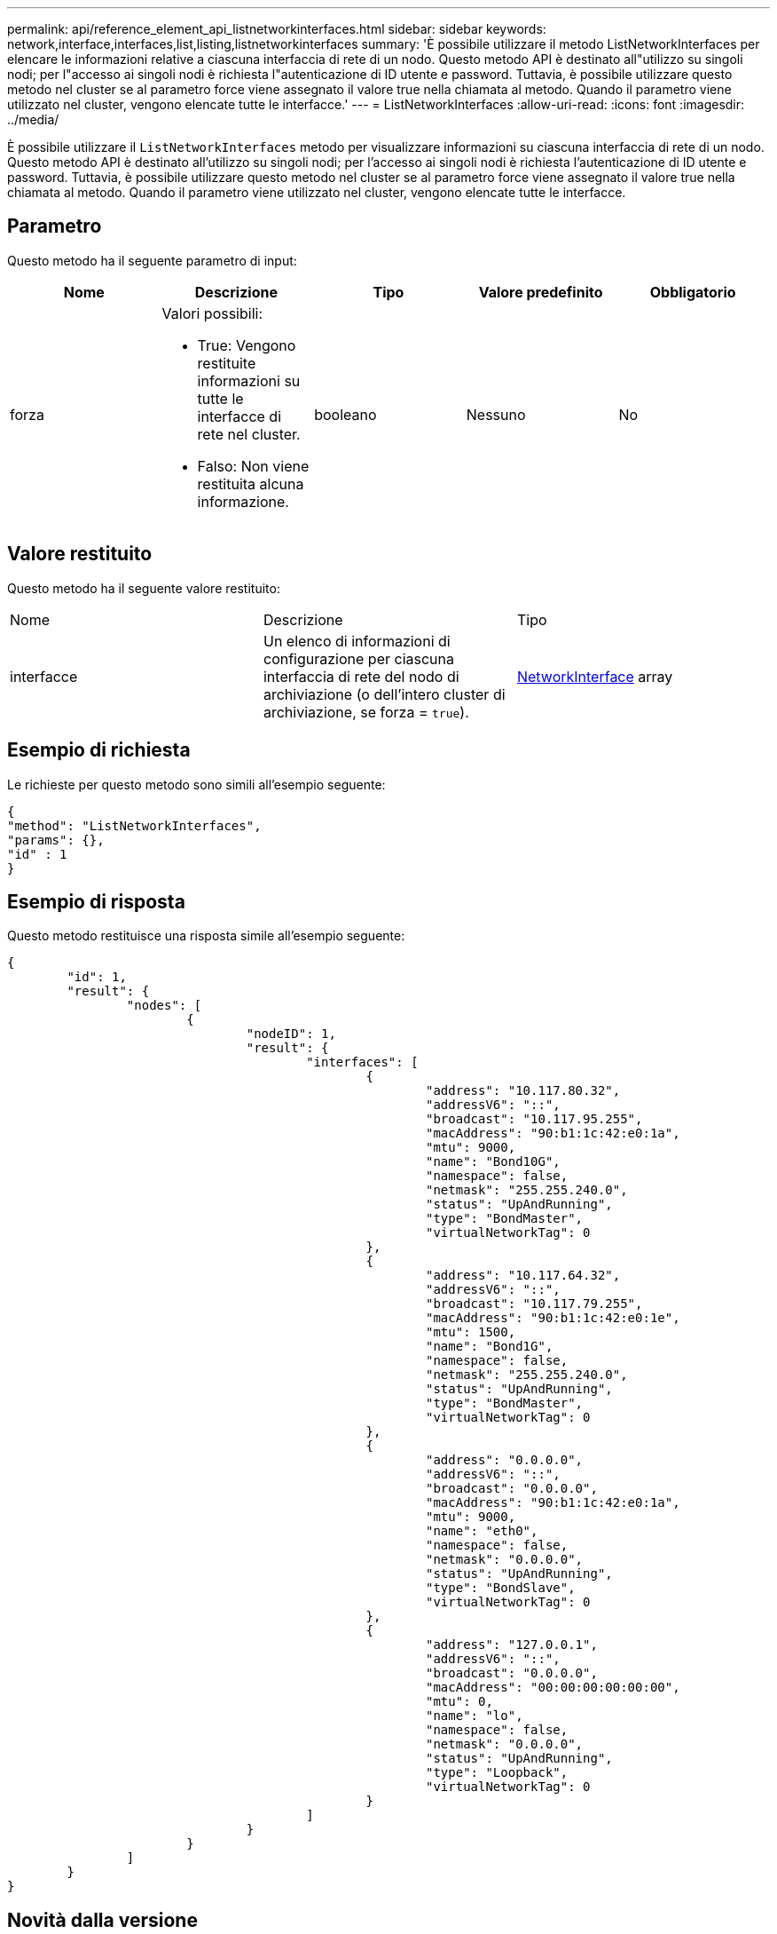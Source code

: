 ---
permalink: api/reference_element_api_listnetworkinterfaces.html 
sidebar: sidebar 
keywords: network,interface,interfaces,list,listing,listnetworkinterfaces 
summary: 'È possibile utilizzare il metodo ListNetworkInterfaces per elencare le informazioni relative a ciascuna interfaccia di rete di un nodo. Questo metodo API è destinato all"utilizzo su singoli nodi; per l"accesso ai singoli nodi è richiesta l"autenticazione di ID utente e password. Tuttavia, è possibile utilizzare questo metodo nel cluster se al parametro force viene assegnato il valore true nella chiamata al metodo. Quando il parametro viene utilizzato nel cluster, vengono elencate tutte le interfacce.' 
---
= ListNetworkInterfaces
:allow-uri-read: 
:icons: font
:imagesdir: ../media/


[role="lead"]
È possibile utilizzare il `ListNetworkInterfaces` metodo per visualizzare informazioni su ciascuna interfaccia di rete di un nodo. Questo metodo API è destinato all'utilizzo su singoli nodi; per l'accesso ai singoli nodi è richiesta l'autenticazione di ID utente e password. Tuttavia, è possibile utilizzare questo metodo nel cluster se al parametro force viene assegnato il valore true nella chiamata al metodo. Quando il parametro viene utilizzato nel cluster, vengono elencate tutte le interfacce.



== Parametro

Questo metodo ha il seguente parametro di input:

|===
| Nome | Descrizione | Tipo | Valore predefinito | Obbligatorio 


 a| 
forza
 a| 
Valori possibili:

* True: Vengono restituite informazioni su tutte le interfacce di rete nel cluster.
* Falso: Non viene restituita alcuna informazione.

 a| 
booleano
 a| 
Nessuno
 a| 
No

|===


== Valore restituito

Questo metodo ha il seguente valore restituito:

|===


| Nome | Descrizione | Tipo 


 a| 
interfacce
 a| 
Un elenco di informazioni di configurazione per ciascuna interfaccia di rete del nodo di archiviazione (o dell'intero cluster di archiviazione, se forza = `true`).
 a| 
xref:reference_element_api_networkinterface.adoc[NetworkInterface] array

|===


== Esempio di richiesta

Le richieste per questo metodo sono simili all'esempio seguente:

[listing]
----
{
"method": "ListNetworkInterfaces",
"params": {},
"id" : 1
}
----


== Esempio di risposta

Questo metodo restituisce una risposta simile all'esempio seguente:

[listing]
----
{
	"id": 1,
	"result": {
		"nodes": [
			{
				"nodeID": 1,
				"result": {
					"interfaces": [
						{
							"address": "10.117.80.32",
							"addressV6": "::",
							"broadcast": "10.117.95.255",
							"macAddress": "90:b1:1c:42:e0:1a",
							"mtu": 9000,
							"name": "Bond10G",
							"namespace": false,
							"netmask": "255.255.240.0",
							"status": "UpAndRunning",
							"type": "BondMaster",
							"virtualNetworkTag": 0
						},
						{
							"address": "10.117.64.32",
							"addressV6": "::",
							"broadcast": "10.117.79.255",
							"macAddress": "90:b1:1c:42:e0:1e",
							"mtu": 1500,
							"name": "Bond1G",
							"namespace": false,
							"netmask": "255.255.240.0",
							"status": "UpAndRunning",
							"type": "BondMaster",
							"virtualNetworkTag": 0
						},
						{
							"address": "0.0.0.0",
							"addressV6": "::",
							"broadcast": "0.0.0.0",
							"macAddress": "90:b1:1c:42:e0:1a",
							"mtu": 9000,
							"name": "eth0",
							"namespace": false,
							"netmask": "0.0.0.0",
							"status": "UpAndRunning",
							"type": "BondSlave",
							"virtualNetworkTag": 0
						},
						{
							"address": "127.0.0.1",
							"addressV6": "::",
							"broadcast": "0.0.0.0",
							"macAddress": "00:00:00:00:00:00",
							"mtu": 0,
							"name": "lo",
							"namespace": false,
							"netmask": "0.0.0.0",
							"status": "UpAndRunning",
							"type": "Loopback",
							"virtualNetworkTag": 0
						}
					]
				}
			}
		]
	}
}
----


== Novità dalla versione

9,6
